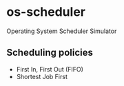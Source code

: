 * os-scheduler
  Operating System Scheduler Simulator
** Scheduling policies
   - First In, First Out (FIFO)
   - Shortest Job First
